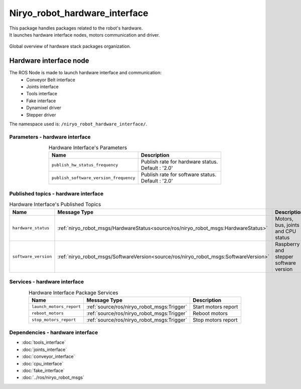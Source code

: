 Niryo_robot_hardware_interface
=======================================

| This package handles packages related to the robot's hardware.
| It launches hardware interface nodes, motors communication and driver.  

.. figure:: ../../images/ros/hardware_stack_nodes.png
   :alt: hardware packages organization
   :height: 500px
   :align: center

   Global overview of hardware stack packages organization.

Hardware interface node
--------------------------
The ROS Node is made to launch hardware interface and communication:
 - Conveyor Belt interface
 - Joints interface
 - Tools interface
 - Fake interface
 - Dynamixel driver
 - Stepper driver

The namespace used is: |namespace_emphasize|.

Parameters - hardware interface
^^^^^^^^^^^^^^^^^^^^^^^^^^^^^^^^^^^^^^^^

.. list-table:: Hardware Interface's Parameters
   :header-rows: 1
   :widths: auto
   :stub-columns: 0
   :align: center

   *  -  Name
      -  Description
   *  -  ``publish_hw_status_frequency``
      -  | Publish rate for hardware status.
         | Default : '2.0'
   *  -  ``publish_software_version_frequency``
      -  | Publish rate for software status.
         | Default : '2.0'

Published topics - hardware interface
^^^^^^^^^^^^^^^^^^^^^^^^^^^^^^^^^^^^^^^

.. list-table:: Hardware Interface's Published Topics
   :header-rows: 1
   :widths: auto
   :stub-columns: 0
   :align: center

   *  -  Name
      -  Message Type
      -  Description
   *  -  ``hardware_status``
      -  :ref:`niryo_robot_msgs/HardwareStatus<source/ros/niryo_robot_msgs:HardwareStatus>`
      -  Motors, bus, joints and CPU status
   *  -  ``software_version``
      -  :ref:`niryo_robot_msgs/SoftwareVersion<source/ros/niryo_robot_msgs:SoftwareVersion>`
      -  Raspberry and stepper software version

Services - hardware interface
^^^^^^^^^^^^^^^^^^^^^^^^^^^^^^^^^^^^^^^

.. list-table:: Hardware Interface Package Services
   :header-rows: 1
   :widths: auto
   :stub-columns: 0
   :align: center

   *  -  Name
      -  Message Type
      -  Description
   *  -  ``launch_motors_report``
      -  :ref:`source/ros/niryo_robot_msgs:Trigger`
      -  Start motors report
   *  -  ``reboot_motors``
      -  :ref:`source/ros/niryo_robot_msgs:Trigger`
      -  Reboot motors
   *  -  ``stop_motors_report``
      -  :ref:`source/ros/niryo_robot_msgs:Trigger`
      -  Stop motors report

Dependencies - hardware interface
^^^^^^^^^^^^^^^^^^^^^^^^^^^^^^^^^^^^^^^^

- :doc:`tools_interface`
- :doc:`joints_interface`
- :doc:`conveyor_interface`
- :doc:`cpu_interface`
- :doc:`fake_interface`
- :doc:`../ros/niryo_robot_msgs`

.. |namespace_emphasize| replace:: ``/niryo_robot_hardware_interface/``
